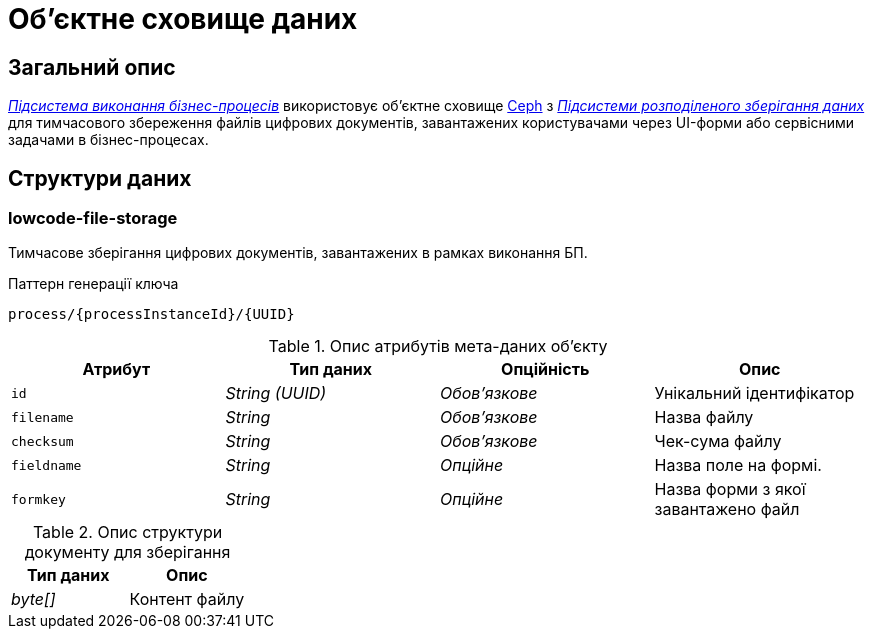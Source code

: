 = Об'єктне сховище даних

== Загальний опис

_xref:arch:architecture/registry/operational/bpms/overview.adoc[Підсистема виконання бізнес-процесів]_ використовує об'єктне сховище xref:arch:architecture/platform-technologies.adoc#ceph[Ceph] з  xref:arch:architecture/platform/operational/distributed-data-storage/overview.adoc[_Підсистеми розподіленого зберігання даних_] для тимчасового збереження файлів цифрових документів, завантажених користувачами через UI-форми або сервісними задачами в бізнес-процесах.

== Структури даних

=== lowcode-file-storage

Тимчасове зберігання цифрових документів, завантажених в рамках виконання БП.

.Паттерн генерації ключа
[source]
----
process/{processInstanceId}/{UUID}
----

.Опис атрибутів мета-даних об'єкту
|===
|Атрибут|Тип даних|Опційність|Опис

|`id`
|_String (UUID)_
|_Обов'язкове_
|Унікальний ідентифікатор

|`filename`
|_String_
|_Обов'язкове_
|Назва файлу

|`checksum`
|_String_
|_Обов'язкове_
|Чек-сума файлу

|`fieldname`
|_String_
|_Опційне_
|Назва поле на формі.

|`formkey`
|_String_
|_Опційне_
|Назва форми з якої завантажено файл

|===

.Опис структури документу для зберігання
|===
|Тип даних|Опис

|_byte[]_
|Контент файлу
|===